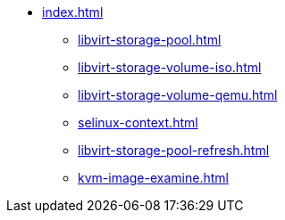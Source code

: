 * xref:index.adoc[]
** xref:libvirt-storage-pool.adoc[]
** xref:libvirt-storage-volume-iso.adoc[]
** xref:libvirt-storage-volume-qemu.adoc[]
** xref:selinux-context.adoc[]
** xref:libvirt-storage-pool-refresh.adoc[]
** xref:kvm-image-examine.adoc[]
